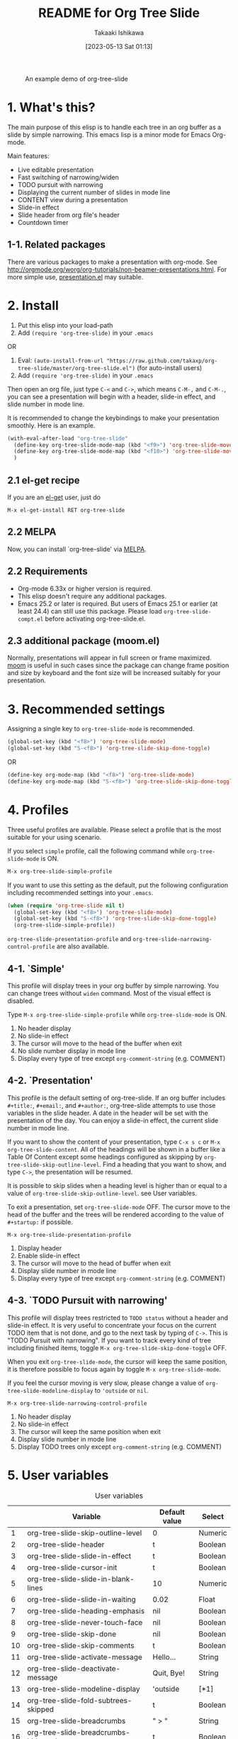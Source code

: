 #+title:	README for Org Tree Slide
#+author:	Takaaki Ishikawa
#+email:	takaxp@ieee.org
#+date:		[2023-05-13 Sat 01:13]
#+startup:	content

[[http://melpa.org/#/org-tree-slide][http://melpa.org/packages/org-tree-slide-badge.svg]]
[[http://stable.melpa.org/#/org-tree-slide][http://stable.melpa.org/packages/org-tree-slide-badge.svg]]

#+caption: An example demo of org-tree-slide
[[https://github.com/takaxp/contents/blob/master/org-tree-slide/demo1.gif]]

* 1. What's this?

The main purpose of this elisp is to handle each tree in an org buffer as a slide by simple narrowing. This emacs lisp is a minor mode for Emacs Org-mode.

Main features:

  - Live editable presentation
  - Fast switching of narrowing/widen
  - TODO pursuit with narrowing
  - Displaying the current number of slides in mode line
  - CONTENT view during a presentation
  - Slide-in effect
  - Slide header from org file's header
  - Countdown timer

** 1-1. Related packages

There are various packages to make a presentation with org-mode. See [[http://orgmode.org/worg/org-tutorials/non-beamer-presentations.html]]. For more simple use, [[https://github.com/zonuexe/emacs-presentation-mode][presentation.el]] may suitable.

* 2. Install

1. Put this elisp into your load-path
2. Add =(require 'org-tree-slide)= in your =.emacs=

OR

1. Eval: =(auto-install-from-url "https://raw.github.com/takaxp/org-tree-slide/master/org-tree-slide.el")= (for auto-install users)
2. Add =(require 'org-tree-slide)= in your =.emacs=

Then open an org file, just type =C-<= and =C->=, which means =C-M-,= and =C-M-.=, you can see a presentation will begin with a header, slide-in effect, and slide number in mode line.

It is recommended to change the keybindings to make your presentation smoothly. Here is an example.

#+begin_src emacs-lisp
(with-eval-after-load "org-tree-slide"
  (define-key org-tree-slide-mode-map (kbd "<f9>") 'org-tree-slide-move-previous-tree)
  (define-key org-tree-slide-mode-map (kbd "<f10>") 'org-tree-slide-move-next-tree)
  )
#+end_src

** 2.1 el-get recipe

If you are an [[https://github.com/dimitri/el-get][el-get]] user, just do

: M-x el-get-install RET org-tree-slide

** 2.2 MELPA

Now, you can install `org-tree-slide' via [[http://melpa.org/#/org-tree-slide][MELPA]].

** 2.2 Requirements
  - Org-mode 6.33x or higher version is required.
  - This elisp doesn't require any additional packages.
  - Emacs 25.2 or later is required. But users of Emacs 25.1 or earlier (at least 24.4) can still use this package. Please load =org-tree-slide-compt.el= before activating org-tree-slide.el.

** 2.3 additional package (moom.el)

Normally, presentations will appear in full screen or frame maximized. [[https://github.com/takaxp/moom#org-mode-org-tree-slide][moom]] is useful in such cases since the package can change frame position and size by keyboard and the font size will be increased suitably for your presentation.

* 3. Recommended settings

Assigning a single key to =org-tree-slide-mode= is recommended.

#+begin_src emacs-lisp
(global-set-key (kbd "<f8>") 'org-tree-slide-mode)
(global-set-key (kbd "S-<f8>") 'org-tree-slide-skip-done-toggle)
#+end_src

OR

#+begin_src emacs-lisp
(define-key org-mode-map (kbd "<f8>") 'org-tree-slide-mode)
(define-key org-mode-map (kbd "S-<f8>") 'org-tree-slide-skip-done-toggle)
#+end_src

* 4. Profiles

Three useful profiles are available. Please select a profile that is the most suitable for your using scenario.

If you select =simple= profile, call the following command while =org-tree-slide-mode= is ON.

#+begin_src emacs-lisp
M-x org-tree-slide-simple-profile
#+end_src

If you want to use this setting as the default, put the following configuration including recommended settings into your =.emacs=.

#+begin_src emacs-lisp
(when (require 'org-tree-slide nil t)
  (global-set-key (kbd "<f8>") 'org-tree-slide-mode)
  (global-set-key (kbd "S-<f8>") 'org-tree-slide-skip-done-toggle)
  (org-tree-slide-simple-profile))
#+end_src

=org-tree-slide-presentation-profile= and =org-tree-slide-narrowing-control-profile= are also available.

** 4-1. `Simple'

This profile will display trees in your org buffer by simple narrowing. You can change trees without =widen= command. Most of the visual effect is disabled.

Type =M-x org-tree-slide-simple-profile= while =org-tree-slide-mode= is ON.

    1. No header display
    2. No slide-in effect
    3. The cursor will move to the head of the buffer when exit
    4. No slide number display in mode line
    5. Display every type of tree except =org-comment-string= (e.g. COMMENT)

** 4-2. `Presentation'

This profile is the default setting of org-tree-slide. If an org buffer includes =#+title:=, =#+email:=, and =#+author:=, org-tree-slide attempts to use those variables in the slide header. A date in the header will be set with the presentation of the day. You can enjoy a slide-in effect, the current slide number in mode line.

# A presentation with a count down timer is started by =M-x org-tree-slide-play-with-timer=.

If you want to show the content of your presentation, type =C-x s c= or =M-x org-tree-slide-content=. All of the headings will be shown in a buffer like a Table Of Content except some headings configured as skipping by =org-tree-slide-skip-outline-level=. Find a heading that you want to show, and type =C->=, the presentation will be resumed.

It is possible to skip slides when a heading level is higher than or equal to a  value of =org-tree-slide-skip-outline-level=. see User variables.

To exit a presentation, set =org-tree-slide-mode= OFF. The cursor move to the head of the buffer and the trees will be rendered according to the value of =#+startup:= if possible.

=M-x org-tree-slide-presentation-profile=

    1. Display header
    2. Enable slide-in effect
    3. The cursor will move to the head of buffer when exit
    4. Display slide number in mode line
    5. Display every type of tree except =org-comment-string= (e.g. COMMENT)

** 4-3. `TODO Pursuit with narrowing'

This profile will display trees restricted to =TODO status= without a header and slide-in effect. It is very useful to concentrate your focus on the current TODO item that is not done, and go to the next task by typing of =C->=. This is "TODO Pursuit with narrowing". If you want to track every kind of tree including finished items, toggle =M-x org-tree-slide-skip-done-toggle= OFF.

When you exit =org-tree-slide-mode=, the cursor will keep the same position, it is therefore possible to focus again by toggle =M-x org-tree-slide-mode=.

If you feel the cursor moving is very slow, please change a value of =org-tree-slide-modeline-display= to ='outside= or =nil=.

=M-x org-tree-slide-narrowing-control-profile=

    1. No header display
    2. No slide-in effect
    3. The cursor will keep the same position when exit
    4. Display slide number in mode line
    5. Display TODO trees only except =org-comment-string= (e.g. COMMENT)

* 5. User variables

#+caption: User variables
|----+--------------------------------------------+---------------+---------|
|    | Variable                                   | Default value | Select  |
|----+--------------------------------------------+---------------+---------|
|  1 | org-tree-slide-skip-outline-level          | 0             | Numeric |
|  2 | org-tree-slide-header                      | t             | Boolean |
|  3 | org-tree-slide-slide-in-effect             | t             | Boolean |
|  4 | org-tree-slide-cursor-init                 | t             | Boolean |
|  5 | org-tree-slide-slide-in-blank-lines        | 10            | Numeric |
|  6 | org-tree-slide-slide-in-waiting            | 0.02          | Float   |
|  7 | org-tree-slide-heading-emphasis            | nil           | Boolean |
|  8 | org-tree-slide-never-touch-face            | nil           | Boolean |
|  9 | org-tree-slide-skip-done                   | nil           | Boolean |
| 10 | org-tree-slide-skip-comments               | t             | Boolean |
| 11 | org-tree-slide-activate-message            | Hello...      | String  |
| 12 | org-tree-slide-deactivate-message          | Quit, Bye!    | String  |
| 13 | org-tree-slide-modeline-display            | 'outside      | [*1]    |
| 14 | org-tree-slide-fold-subtrees-skipped       | t             | Boolean |
| 15 | org-tree-slide-breadcrumbs                 | " > "         | String  |
| 16 | org-tree-slide-breadcrumbs-hide-todo-state | t             | Boolean |
| 17 | org-tree-slide-indicator                   | plist         | [*2]    |

#+begin_quote
[*1] { nil| 'lighter | 'outside }
  'outside: shown in the mode line outside of lighter
  'lighter: shown in lighter (slow)
       nil: nothing to be shown"

[*2] '(:next "   Next >>" :previous "<< Previous" :content "<<  CONTENT  >>")
   If you prefer to show nothing for entering content mode, then specify as
   '(:next "   Next >>" :previous "<< Previous" :content nil)
#+end_quote

** 5-1. Useful settings for experts

If you like this elisp, the following setting is more useful. Try it!

In this case, =<f8>= / =<f9>= / =<f10>= / =<f11>= are assigned in order to control org-tree-slide.

#+begin_src emacs-lisp
(when (require 'org-tree-slide nil t)
  (global-set-key (kbd "<f8>") 'org-tree-slide-mode)
  (global-set-key (kbd "S-<f8>") 'org-tree-slide-skip-done-toggle)
  (define-key org-tree-slide-mode-map (kbd "<f9>")
    'org-tree-slide-move-previous-tree)
  (define-key org-tree-slide-mode-map (kbd "<f10>")
    'org-tree-slide-move-next-tree)
  (define-key org-tree-slide-mode-map (kbd "<f11>")
    'org-tree-slide-content)
  (setq org-tree-slide-skip-outline-level 4)
  (org-tree-slide-narrowing-control-profile)
  (setq org-tree-slide-skip-done nil))
#+end_src

* 6. Functions
** Control functions

  - org-tree-slide-move-next-tree (=C->=)
  - org-tree-slide-move-previous-tree (=C-<=)
  - org-tree-slide-content (=C-x s c=)

** Startup options

These functions will toggle =org-tree-slide-mode= ON, automatically.

  - org-tree-slide-without-init-play
  - org-tree-slide-play-with-timer

** Toggle variables

  - org-tree-slide-display-header-toggle
  - org-tree-slide-slide-in-effect-toggle
  - org-tree-slide-skip-done-toggle
  - org-tree-slide-skip-comments-toggle
  - org-tree-slide-heading-emphasis-toggle

** Batch setting of user variables

  - org-tree-slide-simple-profile
  - org-tree-slide-presentation-profile
  - org-tree-slide-narrowing-control-profile

** Hooks

  - org-tree-slide-play-hook
  - org-tree-slide-stop-hook
  - org-tree-slide-before-narrow-hook
  - org-tree-slide-after-narrow-hook
  - org-tree-slide-before-move-next-hook
  - org-tree-slide-before-move-previous-hook

NOTE: For senior user, some hook were renamed, please update your configurations

* 7. Additional settings
** Hide org-meta-line

The following code could be useful if you want to make =#+= lines invisible during presentation.

#+begin_src emacs-lisp
(with-eval-after-load "org-tree-slide"
  (defvar my-hide-org-meta-line-p nil)
  (defun my-hide-org-meta-line ()
    (interactive)
    (setq my-hide-org-meta-line-p t)
    (set-face-attribute 'org-meta-line nil
			                  :foreground (face-attribute 'default :background)))
  (defun my-show-org-meta-line ()
    (interactive)
    (setq my-hide-org-meta-line-p nil)
    (set-face-attribute 'org-meta-line nil :foreground nil))

  (defun my-toggle-org-meta-line ()
    (interactive)
    (if my-hide-org-meta-line-p
	      (my-show-org-meta-line) (my-hide-org-meta-line)))

  (add-hook 'org-tree-slide-play-hook #'my-hide-org-meta-line)
  (add-hook 'org-tree-slide-stop-hook #'my-show-org-meta-line))
#+end_src


* 8. History

see also [[https://github.com/takaxp/org-tree-slide/blob/master/ChangeLog][ChangeLog]] for details

|---------+------------------+-----------------------------------------|
| Version | Date             | Description                             |
|---------+------------------+-----------------------------------------|
| v2.8.0  | 2015-02-20@21:27 | Changed Keymap, and renamed/added hooks |
| v2.7.0  | 2013-07-21@05:21 | Support buffers without headings        |
| v2.6.0  | 2012-11-21@02:14 | Support dark color theme                |
| v2.5.0  | 2011-12-12@18:16 | Remove auto-play function (TBD)         |
| v2.4.0  | 2011-12-08@10:51 | Support TODO pursuit in a slideshow     |
| v2.3.0  | 2011-12-07@16:17 | Support displaying a slide number       |
| v2.2.0  | 2011-12-07@02:15 | Support minor mode                      |
| v2.0.0  | 2011-12-01@17:41 | Add profiles and support org 6.33x      |
| v1.0.0  | 2011-09-28@20:59 | Release the initial version             |

* 9. Contact

The author is Takaaki ISHIKAWA (takaxp@ieee.org).
Feel free to email me or use a mention of twitter ([[https://twitter.com/#!/takaxp][@takaxp]])

* 10. Videos

We can watch some videos that kindly introduce =org-tree-slide.el=:
- [[https://www.youtube.com/watch?v=vz9aLmxYJB0][Emacs Tips - How to Give Presentations with Org Mode]] (presented by [[https://www.youtube.com/channel/UCAiiOTio8Yu69c3XnR7nQBQ][System Crafters]])
- [[https://www.youtube.com/watch?v=uSwJQIGMyPk][Show presentation using Org Mode]] (presented by [[https://www.youtube.com/channel/UC0ds7DW6IIl7mXcyz5vMEHQ][Blackberry Boy]])

Thank you!

